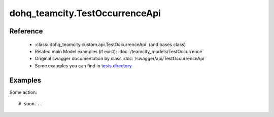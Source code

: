 #################
dohq_teamcity.TestOccurrenceApi
#################

Reference
========

  + :class:`dohq_teamcity.custom.api.TestOccurrenceApi` (and bases class)
  + Related main Model examples (if exist): :doc:`/teamcity_models/TestOccurrence`
  + Original swagger documentation by class :doc:`/swagger/api/TestOccurrenceApi`
  + Some examples you can find in `tests directory <https://github.com/devopshq/teamcity/blob/develop/test>`_


Examples
========
Some action::

    # soon...
